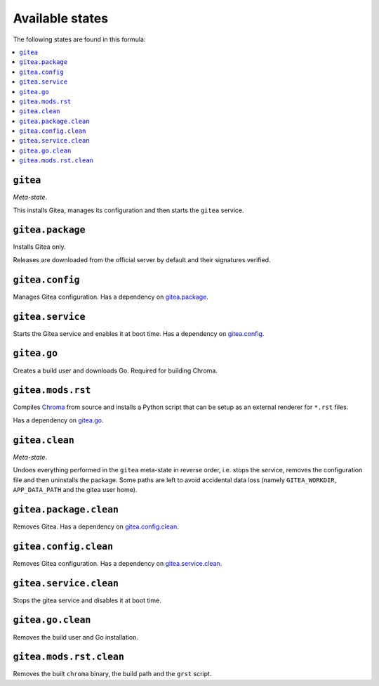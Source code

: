 Available states
----------------

The following states are found in this formula:

.. contents::
   :local:


``gitea``
^^^^^^^^^
*Meta-state*.

This installs Gitea,
manages its configuration
and then starts the ``gitea`` service.


``gitea.package``
^^^^^^^^^^^^^^^^^
Installs Gitea only.

Releases are downloaded from the official server by default
and their signatures verified.


``gitea.config``
^^^^^^^^^^^^^^^^
Manages Gitea configuration.
Has a dependency on `gitea.package`_.


``gitea.service``
^^^^^^^^^^^^^^^^^
Starts the Gitea service and enables it at boot time.
Has a dependency on `gitea.config`_.


``gitea.go``
^^^^^^^^^^^^
Creates a build user and downloads Go.
Required for building Chroma.


``gitea.mods.rst``
^^^^^^^^^^^^^^^^^^
Compiles `Chroma <https://github.com/alecthomas/chroma>`_ from source
and installs a Python script that can be setup as an external renderer
for ``*.rst`` files.

Has a dependency on `gitea.go`_.


``gitea.clean``
^^^^^^^^^^^^^^^
*Meta-state*.

Undoes everything performed in the ``gitea`` meta-state
in reverse order, i.e.
stops the service,
removes the configuration file and then
uninstalls the package.
Some paths are left to avoid accidental data loss
(namely ``GITEA_WORKDIR``, ``APP_DATA_PATH`` and the gitea user home).


``gitea.package.clean``
^^^^^^^^^^^^^^^^^^^^^^^
Removes Gitea.
Has a dependency on `gitea.config.clean`_.


``gitea.config.clean``
^^^^^^^^^^^^^^^^^^^^^^
Removes Gitea configuration. Has a dependency on `gitea.service.clean`_.


``gitea.service.clean``
^^^^^^^^^^^^^^^^^^^^^^^
Stops the gitea service and disables it at boot time.


``gitea.go.clean``
^^^^^^^^^^^^^^^^^^
Removes the build user and Go installation.


``gitea.mods.rst.clean``
^^^^^^^^^^^^^^^^^^^^^^^^
Removes the built ``chroma`` binary, the build path and the
``grst`` script.


